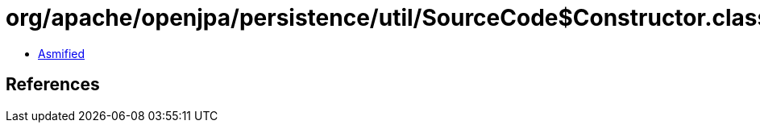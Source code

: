 = org/apache/openjpa/persistence/util/SourceCode$Constructor.class

 - link:SourceCode$Constructor-asmified.java[Asmified]

== References

